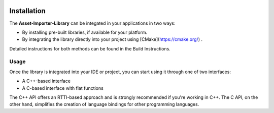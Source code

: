 .. image:: https://www.assimp.org/common/images/splash-color.png

.. _ai_main_install:

============
Installation
============

The **Asset-Importer-Library** can be integated in your applications in two ways:

* By installing pre-built libraries, if available for your platform.
* By integrating the library directly into your project using [CMake](https://cmake.org/) .

Detailed instructions for both methods can be found in the Build Instructions.

.. _ai_main_usage:

Usage
-----

Once the library is integrated into your IDE or project, you can start using it through one of two interfaces:

- A C++-based interface
- A C-based interface with flat functions

The C++ API offers an RTTI-based approach and is strongly recommended if you're working in C++.
The C API, on the other hand, simplifies the creation of language bindings for other programming languages.
